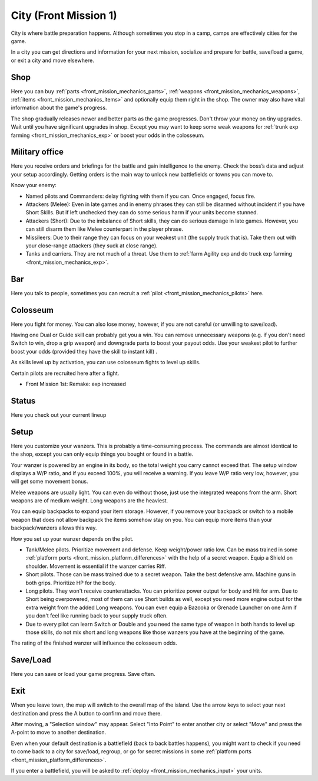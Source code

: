 .. meta::
   :description: City is where battle preparation happen. Although sometimes you stop in a camp, but camps are effectively cities for the game. In a city you can get directions

.. _front_mission_mechanics_city:

City (Front Mission 1)
========================

City is where battle preparation happens. Although sometimes you stop in a camp, camps are effectively cities for the game.

In a city you can get directions and information for your next mission, socialize and prepare for battle, save/load a game, or exit a city and move elsewhere.

--------------------
Shop
--------------------
Here you can buy :ref:`parts <front_mission_mechanics_parts>`, :ref:`weapons <front_mission_mechanics_weapons>`, :ref:`items <front_mission_mechanics_items>` and optionally equip them right in the shop. The owner may also have vital information about the game's progress.

The shop gradually releases newer and better parts as the game progresses. Don't throw your money on tiny upgrades. Wait until you have significant upgrades in shop. Except you may want to keep some weak weapons for :ref:`trunk exp farming <front_mission_mechanics_exp>` or boost your odds in the colosseum. 

--------------------
Military office
--------------------
Here you receive orders and briefings for the battle and gain intelligence to the enemy. Check the  boss’s data and adjust your setup accordingly. Getting orders is the main way to unlock new battlefields or towns you can move to.

Know your enemy:

* Named pilots and Commanders: delay fighting with them if you can. Once engaged, focus fire. 
* Attackers (Melee): Even in late games and in enemy phrases they can still be disarmed without incident if you have Short Skills. But if left unchecked they can do some serious harm if your units become stunned.
* Attackers (Short): Due to the imbalance of Short skills, they can do serious damage in late games. However, you can still disarm them like Melee counterpart in the player phrase.
* Missileers: Due to their range they can focus on your weakest unit (the supply truck that is). Take them out with your close-range attackers (they suck at close range).
* Tanks and carriers. They are not much of a threat. Use them to :ref:`farm Agility exp and do truck exp farming <front_mission_mechanics_exp>`\ .

--------------------
Bar
--------------------
Here you talk to people, sometimes you can recruit a :ref:`pilot <front_mission_mechanics_pilots>` here. 

--------------------
Colosseum
--------------------

Here you fight for money. You can also lose money, however, if you are not careful (or unwilling to save/load).   

Having one Dual or Guide skill can probably get you a win. You can remove unnecessary weapons (e.g. if you don't need Switch to win, drop a grip weapon) and downgrade parts to boost your payout odds. Use your weakest pilot to further boost your odds (provided they have the skill to instant kill) .

As skills level up by activation, you can use colosseum fights to level up skills.

Certain pilots are recruited here after a fight. 

* Front Mission 1st: Remake: exp increased

--------------------
Status
--------------------
Here you check out your current lineup


--------------------
Setup
--------------------
Here you customize your wanzers. This is probably a time-consuming process. The commands are almost identical to the shop, except you can only equip things you bought or found in a battle. 

Your wanzer is powered by an engine in its body, so the total weight you carry cannot exceed that. The setup window displays a W/P ratio, and if you exceed 100%, you will receive a warning. If you leave W/P ratio very low, however, you will get some movement bonus. 

Melee weapons are usually light. You can even do without those, just use the integrated weapons from the arm. Short weapons are of medium weight. Long weapons are the heaviest. 

You can equip backpacks to expand your item storage. However, if you remove your backpack or switch to a mobile weapon that does not allow backpack the items somehow stay on you. You can equip more items than your backpack/wanzers allows this way. 

How you set up your wanzer depends on the pilot. 

* Tank/Melee pilots. Prioritize movement and defense. Keep weight/power ratio low. Can be mass trained in some :ref:`platform ports <front_mission_platform_differences>` with the help of a secret weapon. Equip a Shield on shoulder. Movement is essential if the wanzer carries Riff. 
* Short pilots. Those can be mass trained due to a secret weapon. Take the best defensive arm. Machine guns in both grips. Prioritize HP for the body.
* Long pilots. They won't receive counterattacks. You can prioritize power output for body and Hit for arm. Due to Short being overpowered, most of them can use Short builds as well, except you need more engine output for the extra weight from the added Long weapons. You can even equip a Bazooka or Grenade Launcher on one Arm if you don't feel like running back to your supply truck often.
* Due to every pilot can learn Switch or Double and you need the same type of weapon in both hands to level up those skills, do not mix short and long weapons like those wanzers you have at the beginning of the game.

The rating of the finished wanzer will influence the colosseum odds.

--------------------
Save/Load
--------------------
Here you can save or load your game progress. Save often. 

--------------------
Exit
--------------------
When you leave town, the map will switch to the overall map of the island. Use the arrow keys to select your next destination and press the A button to confirm and move there.

After moving, a "Selection window" may appear. Select "Into Point" to enter another city or select "Move" and press the A-point to move to another destination.

Even when your default destination is a battlefield (back to back battles happens), you might want to check if you need to come back to a city for save/load, regroup, or go for secret missions in some :ref:`platform ports <front_mission_platform_differences>`.

If you enter a battlefield, you will be asked to :ref:`deploy <front_mission_mechanics_input>` your units. 
